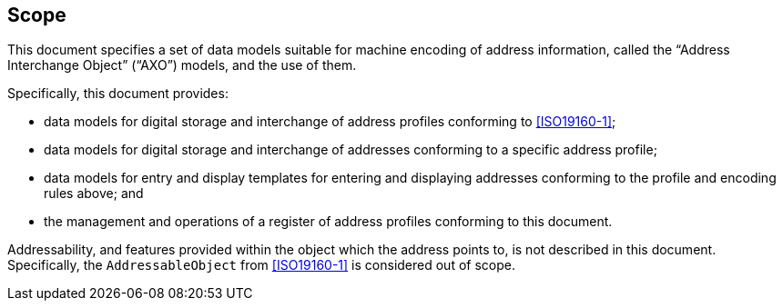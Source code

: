 
== Scope

This document specifies a set of data models suitable for machine encoding of address information, called the
"`Address Interchange Object`" ("`AXO`") models, and the use of them.

Specifically, this document provides:

* data models for digital storage and interchange of address profiles
  conforming to <<ISO19160-1>>;

* data models for digital storage and interchange of addresses
  conforming to a specific address profile;

* data models for entry and display templates for entering and
  displaying addresses conforming to the profile and encoding rules above; and

* the management and operations of a register of address profiles
  conforming to this document.

Addressability, and features provided within the object which the address
points to, is not described in this document. Specifically, the
`AddressableObject` from <<ISO19160-1>> is considered out of scope.
